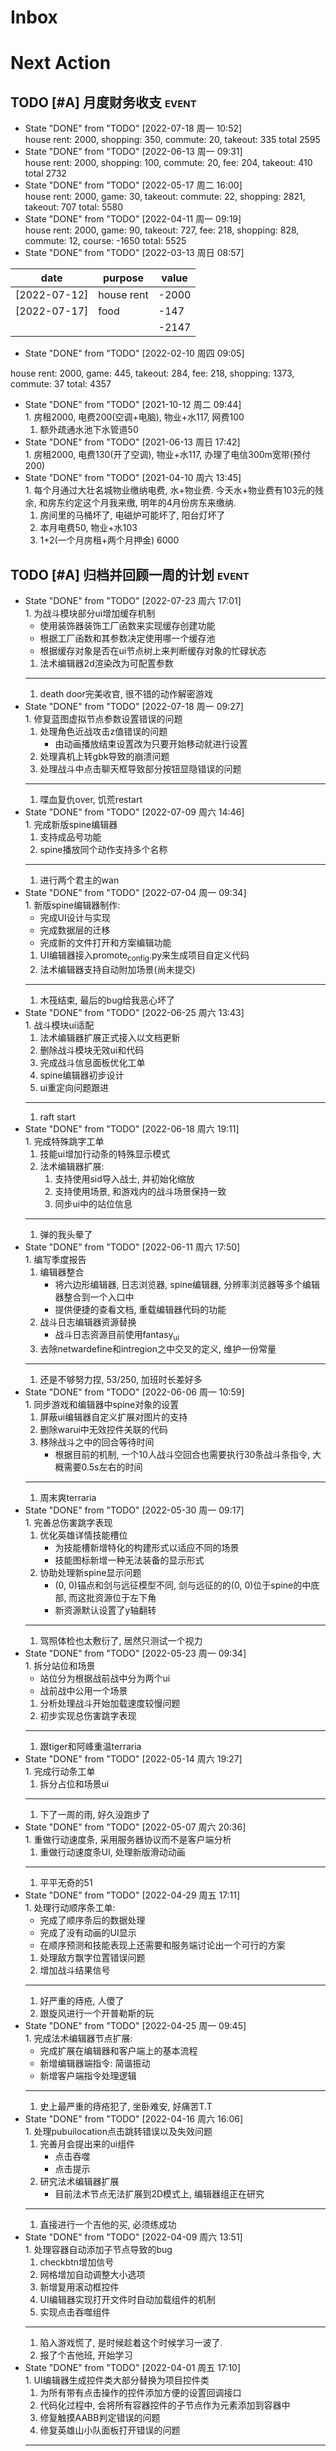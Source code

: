 #+STARTUP: INDENT LOGDONE OVERVIEW NOLOGREFILE LATEXPREVIEW INLINEIMAGES
#+AUTHOR: kirakuiin
#+EMAIL: wang.zhuowei@foxmail.com
#+LANGUAGE: zh-Cn
#+TAGS: { Live : date(d) event(e) shopping(s) }
#+TAGS: { State : future(f) }
#+TODO: TODO(t) SCH(s) WAIT(w@) DOING(i) | DONE(d) CANCELED(c@)
#+COLUMNS: %25ITEM %TODO %17Effort(Estimated Effort){:} %CLOCKSUM
#+PROPERTY: EffORT_ALL 0 0:25 0:50 1:15 1:40 2:05 2:30 2:55 3:20
#+OPTIONS: tex:t


* Inbox
* Next Action
** TODO [#A] 月度财务收支                                           :event:
DEADLINE: <2022-08-12 周五 23:00 ++1m> SCHEDULED: <2022-08-12 周五 09:00 ++1m>
:PROPERTIES:
:LOGGING: DONE(@)
:END:
- State "DONE"       from "TODO"       [2022-07-18 周一 10:52] \\
  house rent: 2000, shopping: 350, commute: 20, takeout: 335
  total 2595
- State "DONE"       from "TODO"       [2022-06-13 周一 09:31] \\
  house rent: 2000, shopping: 100, commute: 20, fee: 204, takeout: 410
  total 2732
- State "DONE"       from "TODO"       [2022-05-17 周二 16:00] \\
  house rent: 2000, game: 30, takeout: commute: 22, shopping: 2821, takeout: 707
  total: 5580
- State "DONE"       from "TODO"       [2022-04-11 周一 09:19] \\
  house rent: 2000, game: 90, takeout: 727, fee: 218, shopping: 828, commute: 12, course: -1650
  total: 5525
- State "DONE"       from "TODO"       [2022-03-13 周日 08:57] \\
| date         | purpose    | value |
|--------------+------------+-------|
| [2022-07-12] | house rent | -2000 |
| [2022-07-17] | food       |  -147 |
|              |            | -2147 |
#+TBLFM: @>$3=vsum(@2$3..@-1$3)
- State "DONE"       from "TODO"       [2022-02-10 周四 09:05] \\
house rent: 2000, game: 445, takeout: 284, fee: 218, shopping: 1373, commute: 37
total: 4357
- State "DONE"       from "TODO"       [2021-10-12 周二 09:44] \\
  1. 房租2000, 电费200(空调+电脑), 物业+水117, 网费100
  2. 额外疏通水池下水管道50
- State "DONE"       from "TODO"       [2021-06-13 周日 17:42] \\
  1. 房租2000, 电费130(开了空调), 物业+水117, 办理了电信300m宽带(预付200)
- State "DONE"       from "TODO"       [2021-04-10 周六 13:45] \\
  1. 每个月通过大壮名城物业缴纳电费, 水+物业费. 今天水+物业费有103元的残余, 和房东约定这个月我来缴, 明年的4月份房东来缴纳.
  2. 房间里的马桶坏了, 电磁炉可能坏了, 阳台灯坏了
  3. 本月电费50, 物业+水103
  4. 1+2(一个月房租+两个月押金) 6000
** TODO [#A] 归档并回顾一周的计划                                   :event:
DEADLINE: <2022-08-01 周一 23:00 ++1w> SCHEDULED: <2022-07-29 周五 18:00 ++1w>
:PROPERTIES:
:STYLE:    habit
:LOGGING: logrepeat DONE(@)
:LAST_REPEAT: [2022-07-23 周六 17:01]
:END:
- State "DONE"       from "TODO"       [2022-07-23 周六 17:01] \\
  1. 为战斗模块部分ui增加缓存机制
     - 使用装饰器装饰工厂函数来实现缓存创建功能
     - 根据工厂函数和其参数决定使用哪一个缓存池
     - 根据缓存对象是否在ui节点树上来判断缓存对象的忙碌状态
  2. 法术编辑器2d渲染改为可配置参数
  -------------------------------------
  1. death door完美收官, 很不错的动作解密游戏
- State "DONE"       from "TODO"       [2022-07-18 周一 09:27] \\
  1. 修复蓝图虚拟节点参数设置错误的问题
  2. 处理角色近战攻击z值错误的问题
     - 由动画播放结束设置改为只要开始移动就进行设置
  3. 处理真机上转gbk导致的崩溃问题
  4. 处理战斗中点击聊天框导致部分按钮显隐错误的问题
  ---------------------------------
  1. 喋血复仇over, 饥荒restart
- State "DONE"       from "TODO"       [2022-07-09 周六 14:46] \\
  1. 完成新版spine编辑器
  2. 支持成品号功能
  3. spine播放同个动作支持多个名称
  -------------------------------
  1. 进行两个君主的wan
- State "DONE"       from "TODO"       [2022-07-04 周一 09:34] \\
  1. 新版spine编辑器制作:
     * 完成UI设计与实现
     * 完成数据层的迁移
     * 完成新的文件打开和方案编辑功能
  2. UI编辑器接入promote_config.py来生成项目自定义代码
  3. 法术编辑器支持自动附加场景(尚未提交)
  -------------------------------
  1. 木筏结束, 最后的bug给我恶心坏了
- State "DONE"       from "TODO"       [2022-06-25 周六 13:43] \\
  1. 战斗模块ui适配
  2. 法术编辑器扩展正式接入以文档更新
  3. 删除战斗模块无效ui和代码
  4. 完成战斗信息面板优化工单
  5. spine编辑器初步设计
  6. ui重定向问题跟进
  -------------------------------
  1. raft start
- State "DONE"       from "TODO"       [2022-06-18 周六 19:11] \\
  1. 完成特殊跳字工单
  2. 技能ui增加行动条的特殊显示模式
  3. 法术编辑器扩展:
     1. 支持使用sid导入战士, 并初始化缩放
     2. 支持使用场景, 和游戏内的战斗场景保持一致
     3. 同步ui中的站位信息
  -------------------------------
  1. 弹的我头晕了
- State "DONE"       from "TODO"       [2022-06-11 周六 17:50] \\
  1. 编写季度报告
  2. 编辑器整合
     - 将六边形编辑器, 日志浏览器, spine编辑器, 分辨率浏览器等多个编辑器整合到一个入口中
     - 提供便捷的查看文档, 重载编辑器代码的功能
  3. 战斗日志编辑器资源替换
     - 战斗日志资源目前使用fantasy_ui
  4. 去除netwardefine和intregion之中交叉的定义, 维护一份常量
  -------------------------------
  1. 还是不够努力捏, 53/250, 加班时长差好多
- State "DONE"       from "TODO"       [2022-06-06 周一 10:59] \\
  1. 同步游戏和编辑器中spine对象的设置
  2. 屏蔽ui编辑器自定义扩展对图片的支持
  3. 删除warui中无效控件关联的代码
  4. 移除战斗之中的回合等待时间
     - 根据目前的机制, 一个10人战斗空回合也需要执行30条战斗条指令, 大概需要0.5s左右的时间
  -------------------------------
  1. 周末爽terraria
- State "DONE"       from "TODO"       [2022-05-30 周一 09:17] \\
  1. 完善总伤害跳字表现
  2. 优化英雄详情技能槽位
     - 为技能槽新增特化的构建形式以适应不同的场景
     - 技能图标新增一种无法装备的显示形式
  3. 协助处理新spine显示问题
     - (0, 0)锚点和剑与远征模型不同, 剑与远征的的(0, 0)位于spine的中底部, 而这批资源位于左下角
     - 新资源默认设置了y轴翻转
  -------------------------------
  1. 驾照体检也太敷衍了, 居然只测试一个视力
- State "DONE"       from "TODO"       [2022-05-23 周一 09:34] \\
  1. 拆分站位和场景
     - 站位分为根据战前战中分为两个ui
     - 战前战中公用一个场景
  2. 分析处理战斗开始加载速度较慢问题
  3. 初步实现总伤害跳字表现
  -------------------------------
  1. 跟tiger和阿峰重温terraria
- State "DONE"       from "TODO"       [2022-05-14 周六 19:27] \\
  1. 完成行动条工单
  2. 拆分占位和场景ui
  -------------------------------
  1. 下了一周的雨, 好久没跑步了
- State "DONE"       from "TODO"       [2022-05-07 周六 20:36] \\
  1. 重做行动速度条, 采用服务器协议而不是客户端分析
  2. 重做行动速度条UI, 处理新版滑动动画
  -------------------------------
  1. 平平无奇的51
- State "DONE"       from "TODO"       [2022-04-29 周五 17:11] \\
  1. 处理行动顺序条工单:
     - 完成了顺序条后的数据处理
     - 完成了没有动画的UI显示
     - 在顺序预测和技能表现上还需要和服务端讨论出一个可行的方案
  2. 处理敌方飘字位置错误问题
  3. 增加战斗结果信号
  -------------------------------
  1. 好严重的痔疮, 人傻了
  2. 跟旋风进行一个开普勒斯的玩
- State "DONE"       from "TODO"       [2022-04-25 周一 09:45] \\
  1. 完成法术编辑器节点扩展:
     - 完成扩展在编辑器和客户端上的基本流程
     - 新增编辑器端指令: 简谐振动
     - 新增客户端指令处理逻辑
  ----------------------------------------
  1. 史上最严重的痔疮犯了, 坐卧难安, 好痛苦T.T
- State "DONE"       from "TODO"       [2022-04-16 周六 16:06] \\
  1. 处理pubuilocation点击跳转错误以及失效问题
  2. 完善月会提出来的ui组件
     - 点击吞噬
     - 点击提示
  3. 研究法术编辑器扩展
     - 目前法术节点无法扩展到2D模式上, 编辑器组正在研究
  ------------------------------------------------
  1. 直接进行一个吉他的买, 必须练成功
- State "DONE"       from "TODO"       [2022-04-09 周六 13:51] \\
  1. 处理容器自动添加子节点导致的bug
  2. checkbtn增加信号
  3. 网格增加自动调整大小选项
  4. 新增复用滚动框控件
  5. UI编辑器实现打开文件时自动加载组件的机制
  6. 实现点击吞噬组件
  ----------------------
  1. 陷入游戏慌了, 是时候趁着这个时候学习一波了.
  2. 报了个吉他班, 开始学习
- State "DONE"       from "TODO"       [2022-04-01 周五 17:10] \\
  1. UI编辑器生成控件类大部分替换为项目控件类
  2. 为所有带有点击操作的控件添加方便的设置回调接口
  3. 代码化过程中, 会将所有容器控件的子节点作为元素添加到容器中
  4. 修复触摸AABB判定错误的问题
  5. 修复英雄山小队面板打开错误的问题
  ------------------------------------------------
  1. 准备学学美术, 找不到老师, 学吉他, 也不知道如何下手, 难呀
- State "DONE"       from "TODO"       [2022-03-26 周六 16:15] \\
  1. 完成状态栏扩展
     - 新增战斗时属性刷新组件
     - 新增战斗时技能cd组件
     - 新增战斗时状态记录组件
     - 新增战斗时生命状态记录组件
  2. 完善编辑器扩展文档
  ------------------------------------------------
  1. 艾尔登法狐有点难啊, 不过解密手册做的真的是很别致
- State "DONE"       from "TODO"       [2022-03-19 周六 16:15] \\
  1. 实现了一个自动设置大小自动调整缩放的编辑器组件
  2. 编写了编辑器组件和控件具体扩展过程的文档
  3. 对M8现有的编辑器扩展流程编写文档进行说明
  4. 实现了第一回合前所有技能同步释放
  ------------------------------------------------
  1. 环真好玩捏
- State "DONE"       from "TODO"       [2022-03-11 周五 20:49] \\
  1. 初步完成了ui编辑器自定义控件的研究
     - 搭建了M8的自定义控件基本框架
     - 实现了一个ui自定义控件生成器来快速生成控件代码
     - 实现了自定义控件(拖拽容器), 并编写说明文档
     - 了解了组件的基本原理, 并添加了两个自定义组件(无功能)
  ------------------------------------------------
  1. 有点上瘾, 我的环
- State "DONE"       from "TODO"       [2022-03-05 周六 16:59] \\
  1. 完成季度报告
  2. 研究UI编辑器自定义控件实现方式
     - 完成了自定义控件基本配置方式
     - 搞清楚了自定义控件从编辑器->代码化->业务代码的基本流程
     - 搞清楚了自定义组建的基本原理
  ------------------------------------------------
  1. 雨中冒险2新dlc不错捏, 虚空boss很有史诗感
  2. 原神G了, 懒得玩了
  3. 艾尔登法环getdaze
- State "DONE"       from "TODO"       [2022-02-26 周六 16:34] \\
  1. 实现状态显示工单
     - 新增gm指令支持部分战斗中ui隐藏
     - 新增一个纯数据的状态记录组件, 用来发送每个角色各种状态信号
     - 新增状态条来显示每个角色的具体状态属性
  2. 整理战斗组件结构
  ------------------------------------------------
  1. 严格遵循番茄工作法还是有好处的, 感觉专注了很多, 功效提高了
- State "DONE"       from "TODO"       [2022-02-19 周六 15:38] \\
  1. 优化战斗退出
     - 战斗中退出, 重开都会给服务端发送新的协议
     - 战斗结算流程修改, 目前战斗表现和战斗结算是两个部分. 表现结束后客户端主动给服
       务端发送协议来进入结算阶段
  2. 不上阵英雄无法开始战斗
  3. 实现战斗日志浏览器
     - model层实现
     - 界面层实现
  ------------------------------------------------
- State "DONE"       from "TODO"       [2022-02-14 周一 09:32] \\
  1. 前三天在家隔离, 用两天的时间学习了spine动画的基础概念
  2. 设计战斗日志浏览器:
     - 功能设计
     - 界面设计和实现
  ------------------------------------------------
  1. grounded优点好玩捏, 可惜是周末两天限免
- State "DONE"       from "TODO"       [2022-01-27 周四 16:38] \\
  1. 支持任意战斗阵容导出, 测试战斗保存阵容使用同一逻辑
  2. 处理执行回调未展开导致播放顺序错误的问题
  3. 处理重复发起战斗导致战斗卡死的问题
  4. 分析在死亡对象上施法导致卡死的问题
     - 这个是由于死亡是使用SetVisible(False)来实现的, 而目前蓝图播放器播放关联到隐
       藏对象的粒子时会卡住, 最后导致战斗卡死
  ------------------------------------------------
  1. 甘雨还是有点香
  2. 弹射峰回路转, 最终还是出光炮了
  3. 过年回家喽, 好耶
- State "DONE"       from "TODO"       [2022-01-22 周六 15:02] \\
  1. 受伤和死亡表现优化:
     - 死亡会就地死亡, 不会返回原地
     - 受伤绑定到生命变化上, 而不是跳字
     - 死亡时会停止播放所有动画
  2. 优化战斗日志输出
     - 将战斗日志翻译成可读的json形式, 方便进行后续处理
  3. 优化导表解析器
     - 两个抛出异常的取值函数, 异常可读, 方便快速定位问题
     - 两个判断数据是否存在的函数
     - 一个自定义接口用来动态生成代码
  4. 删除战斗模块中存在的magickey
  5. 战斗, 商店, 网络, 玩家模块的提示全部用导表prompt替换
  ------------------------------------------------
  1. 光炮沉了, 呜呜呜呜
- State "DONE"       from "TODO"       [2022-01-15 周六 16:25] \\
  1. 完成行动解析改版:
     - 执行回调会递归合成到行动的最上层
     - 由击中时播放行动的所有蓝图和全部效果改为仅播放行动下的第一层行为和效果
  2. 蓝图播放支持消息施法者和被施法者
  ------------------------------------------------
  1. 弹射沉船了, 2w一无所获, 很痛苦
  2. 订票搞定, 1.27回家
- State "DONE"       from "TODO"       [2022-01-08 周六 16:17] \\
  1. 研究正交摄像机使用方式, 产出一个类用来方便的控制相机的移动以及输出
  2. 支持技能结束返回原位
  3. 优化战斗代码
  4. 更新战斗配置文档
  ------------------------------------------------
- State "DONE"       from "TODO"       [2022-01-04 周二 09:52] \\
  1. 第四版战斗优化, 优化效果播放顺序, 新增嵌套行为播放逻辑
  2. 新增部分受击蓝图和受击表现
  3. 迁移负责模块的常量到对应的netdefine文件中
  4. 研究摄像机的使用方式
  ------------------------------------------------
  1. 3天长假有点爽哦
- State "DONE"       from "TODO"       [2021-12-25 周六 15:42] \\
  1. 完成第四版战斗解析器改版和测试
     - 行为定义变更, 改为多段式行为
     - 处理联调时第四版解析器的bug
  2. 将受击表现从蓝图表现中分离
  ------------------------------------------------
  1. 弹射刷疯了, 上班都在耍, 后面要注意不能这样了
- State "DONE"       from "TODO"       [2021-12-18 周六 17:57] \\
  1. 处理备战界面属性角色属性再升级/升星后未刷新的问题
  2. 实现了第四版战斗解析器:
     - 加入了行动概念
     - 技能下面的所有子命令全部串行执行
     - 行动和行为下子命令全部并行执行
  ------------------------------------------------
  1. 弹射世界还阔以, 挺好玩的
- State "DONE"       from "TODO"       [2021-12-11 周六 16:34] \\
  1. 新增了星级底图映射, 头像框, spine光环目前都跟角色的星级相关
  2. 删除英雄山装备稀有度, 统一使用道具品质代替
  3. 除了镇魔以外的备战实现了战场角色属性刷新, 镇魔因为独特的英雄对象目前尚未处理
  4. 完成了游戏功能和玩法的整理
  5. 完成编写年报
  ------------------------------------------------
  1. 和肥仔一起进行一个弹射世界的玩
  2. 自学unity
  ------------------------------------------------
- State "DONE"       from "TODO"       [2021-12-04 周六 15:55] \\
  1. 给所有带有品质的装备, 道具增加底图, 并根据品质变色
  2. 给英雄对象添加光环, 根据英雄的稀有度绝对表现
  3. spine编辑器扩充光环编辑
  4. 完成代码模块整理
  ------------------------------------------------
  1. 读完了基金, 投资观与实践
  2. 完成了小狗钱钱的读后感
  ------------------------------------------------
- State "DONE"       from "TODO"       [2021-11-27 周六 16:47] \\
  1. 新增一个拖拽容器, 使用拖动来各个角度浏览容器内元素
  2. 英雄山章节地图支持拖拽浏览
  3. 英雄山章节地图支持拖拽进度保存
  4. 战斗解析支持被动技能喊招
  5. 修复战斗解析器重新登陆导致版本错误的bug
  ------------------------------------------------
  1. 投资基金是一件长期的事, 持有的越长, 风险越低
  ------------------------------------------------
- State "DONE"       from "TODO"       [2021-11-20 周六 17:00] \\
  1. 完成了行为协议嵌套解析功能
     将中序发送的行为协议转为前序并在客户端执行
     1. 完成了怒气表现客户端的接入
        - 删除旧版怒气协议, 更新新版生命状态协议, 追加技能计数协议
        - 命令解析器和组件支持怒气表现
     2. 优化行为之间判断处理代码, 优化跳过战斗报错问题
     ------------------------------------------------
     1. <小狗钱钱>读完之后受益匪浅, 下周三必须写一个总结
     ------------------------------------------------
     1. 必须要做一个理财计划了, 不然财产贬值太快了, 必须想一个能在睡觉的时候都能赚钱的办法
     2. 想要学口琴, 必须尽快开始
- State "DONE"       from "TODO"       [2021-11-13 周六 16:24] \\
  1. 完成了第三版战斗解析器
     - 下一个行为回同之前所有的未完成行为进行比较, 根据对应的规则决定执行时间
     - 行为末尾的状态表现协议会被合并到行为结束的回调之中
  2. 设计行为嵌套解析树的逻辑
     - 目前行为协议会带有一个字段来表明自己是行为前还是行为后
     - 服务端以中序发送, 客户端最后输出一个先序的行为列表
     - 整体结构非常类似于UI树, 前子行为列表-自身行为-后子行为列表
  ------------------------------------------------
  ------------------------------------------------
- State "DONE"       from "TODO"       [2021-11-08 周一 09:09] \\
  1. 特殊处理网络协议中iOrder为0的情况, 这种情况代表施法者是状态本身
  2. 初步实现了新版的协议解析器, 主要有以下变化:
     - 每个命令的操作封装到类本身
     - 取消同步命令和异步命令, 默认所有命令都是按序执行
     - 表现命令会同前一个命令根据一套特殊规则计算播放间隔
     - 喊招命令会根据ui数据决定相对第一个行为的提前播放时间
  ------------------------------------------------
  1. 周末吃多了, 吃了一个披萨加一份意面, 太贵了, 立贴为证, 这是最后一次
  ------------------------------------------------
- State "DONE"       from "TODO"       [2021-11-01 周一 10:46] \\
  1. 支持测试战斗进度条拖动, 目前的方案是使用一个额外的组件来和解析器共用解析列表,
     每当拖动时, 快速执行从战斗开始到当前点的指令. 到当前时间点在按照正常表现播放.
  2. 处理布阵界面的显示和配置不同步的bug
  3. 编写年度总结, 完成年度面谈
  4. 编写战斗模块协议到表现的文档
  ------------------------------------------------
  1. 居然和半斤打魔兽打了个1:1, 我是没想到的
  ------------------------------------------------
  1. 邪恶铭刻, 完美的解密卡牌游戏, 毋庸置疑的2021年度独立游戏冠军
- State "DONE"       from "TODO"       [2021-10-25 周一 09:11] \\
  1. 实现了一个新的战斗进度组件用来控制战斗命令的执行进度, 不过由于尚未支持从开始到
     拖动位置的快速执行功能, 导致如果战斗中存在战斗状态的添加和删除, 拖动会导致异常
  2. 实现了一个新的布局组件用来支持战斗阵容的导入和导出. 目前仅对测试战斗做了适配,
     使测试战斗可以导出阵容信息供他人复现阵容
  3. 将服务端发送的网络协议以可读的形式输出至文件, 供开发和测试分析既能表现
  4. 编写了部分年度总结的内容
  ------------------------------------------------
  1. 到车店换胎, 顺便把碟刹片和外胎全换了, 车店老板提醒我一定要把胎的气压加到60以
     上, 之前的胎压太低了
  2. 房东提醒我把车放到楼下, 不要影响消防通道, 有没有折中的解决办法呢?
  ------------------------------------------------
  1. 突然发现公司的枪火重生可以领两个激活码, 我直接感恩戴德
- State "DONE"       from "TODO"       [2021-10-16 周六 15:15] \\
  1. 完成了战斗优化:
     * 拆分prewar和atwar
     * 实现一套默认的client, 并优化其他战斗的代码
  2. 完成了战斗指令优化:
     * 将多个packer改为单个packer
     * 新增group接口实现之前多packer的功能
  3. 调整英雄模型比例:
     * 新增waruidata读取战斗相关的ui数据, 挂在client下
     * prewar和atwar分别实现CWarriorBody从而实现采用不同模型
     * debug_war目前虽然使用prewar的模型, 但是还要播放atwar的特效, 以后可能会有问题
  4. 实现战斗胜利动画播放:
     * 新增IDelay实现延时
     * 调用spine动画的'Cheer'实现庆祝动画
  ------------------------------------------------
  1. 部门聚餐(第三次西域胡杨)
  2. 领取社保卡
  ------------------------------------------------
  1. 车胎彻底寄了, 补胎时车上的钉子还给大拇哥扎了个孔, 哭哭了. 换胎!!
- State "DONE"       from "TODO"       [2021-10-09 周六 16:15] \\
  1. 完成了深入理解cocos2dx的阅读计划
  2. 整合了各个战斗的英雄选择框, 并使用pubtask优化其加载性能
  3. 删除了不再使用的战斗代码和模型层的战斗模型, 并将引用它的相关代码进行了重构和修改
  ------------------------------------------------
  1. 老妈走了, 感觉空荡荡的, 需要缓缓
  ------------------------------------------------
  1. 感觉有点无聊, 原神
- State "DONE"       from "TODO"       [2021-09-30 周四 18:04] \\
  1. 迁移多队战斗代码
     - [X] 模型层迁移优化
     - [X] 多队基本界面
     - [X] 多队选择界面
     - [X] 小队配置界面
     - [X] 导表数据解析
     - [X] 服务端战斗接入
     - [X] 战斗界面
  2. 完成我所理解的cocos2d-x 第十一到十三章的学习
  ------------------------------------------------
  ------------------------------------------------
  1. 8天结束了, 国庆了好耶
- State "DONE"       from "TODO"       [2021-09-26 周日 20:47] \\
  1. 学习pub代码
     - publogmgr
     - pubsafemodule
     - pubaccessdat
     - pubqrcode
     - pubaccount_extension
     - pubtest1_black
  2. 迁移多队战斗代码
     - [X] 模型层迁移优化
     - [X] 多队基本界面
     - [X] 多队选择界面
     - [X] 小队配置界面
     - [X] 导表数据解析
  3. 完成我所理解的cocos2d-x 第八到十章的学习
  ------------------------------------------------
  ------------------------------------------------
  1. 连续上8天, 痛苦面具
- State "DONE"       from "TODO"       [2021-09-19 周日 19:24] \\
  1. 增加了两个新的热键方便开发
     - 重载代码: 通过比较pyc和py的最后修改时间, 来reload代码, 避免重新启动游戏, 节省时间
     - 接入netprint模块: 可视化网络协议收发
  2. 学习pub代码
     - pubonlineupdate
     - publockfile
     - pubbigdata
     - pubnotch
     - pubconfirmbox
     - pubshenhe_new
     - pubpingqueue
  3. 迁移多队战斗代码
     - [X] 模型层迁移优化
     - [X] 多队基本界面
     - [X] 多队选择界面
  4. 完成我所理解的cocos2d-x 第七章的学习
  ------------------------------------------------
  ------------------------------------------------
  1. 啊, 无限的限电把时间搞乱了, 3天的中秋成了一天了, 麻了
- State "DONE"       from "TODO"       [2021-09-11 周六 15:27] \\
  1. 处理了补丁的外链部分没有差异的问题
     原因: 这个是由于代码里的外链版本和代码的版本是独立的, 无论检出什么版本的代码
     外链永远都是最新的
     方案: 将代码和外链检出到一个新的svn目录, 这个目录相当于去掉了外链. 然后以这个
     目录的不同版本最为制作补丁的基础
  2. 学习pub代码
     - publink
     - pubnetprint
     - pubinternational
     - pubairtest
     - pubvshop
     - pubkeyboard
  3. 规范模块重启代码
     为所有模块内存在全局变量的模块增加了两个接口:
     - OnRestartClear
     - OnReLoginReset
     用来在重启/重登时还原环境
  4. 完善m8delegate
  5. 学习《我所理解的cocos2d-x》 5-6章
  ------------------------------------------------
  1. 上头了, 满命雷神, 但我不后悔QWQ
  ------------------------------------------------
  1. 在公司不要连wifi, 外网机只用来查资料, 切记切记
- State "DONE"       from "TODO"       [2021-09-04 周六 15:56] \\
  1. 完成了开发版本补丁工具链的制作
     - 平台补丁号同步脚本
     - 本地补丁创建脚本
     - 外网版本号及补丁信息脚本
     - 提交了同步提升版本号的持续集成任务
  2. 初步优化了m8的启动逻辑
     将启动过程拆分为:
     - 游戏环境初始化
     - 项目环境初始化
     - 登陆环境初始化
  3. 阅读了《我所理解的cocos2d-x》2-4章
  ------------------------------------------------
  ------------------------------------------------
  1. 工作环境严肃起来喽, 午休变短了
- State "DONE"       from "TODO"       [2021-08-28 周六 16:47] \\
  1. 完成了英雄山战斗根据总战力跳过战斗阶段的需求
     - 主要工作量在于根据新的战斗力求值公式计算敌方的战斗力(己方由服务器计算)
  2. 补丁制作流程相关
     - 理清了构建机制作补丁的全部流程, 并实现了一个本地构建的脚本
     - 创建了ios和android的持续交付补丁构建工程
     - 申请了外网版本控制svn目录(尚未审批完毕)
  3. 阅读了《我所理解的cocos2d-x》前两章
  ------------------------------------------------
  1. 双人成行真的不错, 虽然有点小贵, 但是游戏性拉满了
  ------------------------------------------------
  1. 这周周四上班读了一天的小说, 有点不应该
- State "DONE"       from "TODO"       [2021-08-21 周六 16:02] \\
  1. 完成了基础商店功能的制作
  2. 完成了对货币协议的拆分
  3. 在ui公共组件新建了两个组件, 并使用其优化了部分之前的代码
     - uisort: 支持对类滚动框的ui容器控件进行排序
     - radiobutton: 支持点击范围检测的radiobutton(继承自公共组件)
  4. 修复了英雄山背包因为英雄信号改动导致的同步失效问题
  5. 看完了代码整洁之道
  ------------------------------------------------
  1. apex出了传家宝, 大概470箱左右, 泪目, 果然我是非洲人
  2. 机器人的拳套还是好康的
  ------------------------------------------------
  1. 可惜没有早点看到代码整洁之道, 之前写的很多代码在可读性上有很大的欠缺, 对测试
     也没有太注意
- State "DONE"       from "TODO"       [2021-08-15 周日 09:03] \\
  1. 完成了新的英雄山英雄背包工单
  2. 完成了给队友的英雄山英雄穿戴装备的功能
  3. 完成了代码整洁之道十一到十六章的学习
  4. 确认了基础商店功能的需求, 初步设计了模型层, 实现了部分模型层代码
  ------------------------------------------------
  1. 原神进入长草期了, G
  2. 杀戮尖塔空洞骑士mod还蛮好玩的
  ------------------------------------------------
  1. 如何维护一个类只有一个功能(SRP)是一个听起来很容易但做起来却不简单的事情
- State "DONE"       from "TODO"       [2021-08-07 周六 16:54] \\
  1. 完成了普通英雄分解的工单
  2. 完成了优化删除的工单
  3. 优化了点击自消失气泡的自动调节大小的逻辑
  4. 调整了英雄星级的显示模式
  5. 确认了英雄山英雄和界面重构的需求, 实现了英雄显示页面
  6. 完成了代码整洁之道四到十章的学习
  ------------------------------------------------
  1. Apex钻石屁好漂亮, 好耶, 就是玩的时候一直坐牢
  ------------------------------------------------
  1. 仔细看了下代码整洁之道, 现在不在无脑注释了, 函数也要尽可能短
- State "DONE"       from "TODO"       [2021-07-31 周六 18:02] \\
  1. 完成了ui控件(ghosttouch, cnode, text)的学习
  2. 完成了组队信息同步的功能
     - 将除了专属装备以外的全部对全局英雄管理器的引用全部消除, 改为直接传入英雄对象
     - 新增了多个用于刷新队友状态信息的信号
     - 实现了删除/增加宠物动态影响英雄选择框的功能
     - 修复了组队车轮战隐藏的bug, 一场战斗结束后战场序号没有正确切换
  3. 完成了代码整洁之道前三章的学习
  ------------------------------------------------
  1. 死亡搁浅没玩, 沉迷原神
  2. apex周末可以进行一个钻石的上
  ------------------------------------------------
  1. 在mvc的实践上还是存在一些问题, 没有深刻理解, 后面改正
- State "DONE"       from "TODO"       [2021-07-24 周六 15:20] \\
  1. 完成了英雄升星工单:
     - 由于按钮存在多种状态, 使用状态机来表示按钮状态转换
     - 由于升星的临时数据不需要持久化, 所有由view层创建model对象而不是创建一个全局对象
  2. 优化了网络层:
     - 现在所有收发数据在底层有完备的log, 不需要在自己添加log了
     - 增加了一个客户端发包的装饰器, 如果参数一一对应可以大大减少代码量
  3. 完成了《python91》的学习
  ------------------------------------------------
  1. 第二次西域胡杨聚餐, 这次吃的还行, 羊腿还是觉得太羴了, 吃不了
  2. 这周把蓝牙耳机都丢了, g了, 不过耳机已经服役蛮久了, 可以考虑换掉
  3. 史莱姆牧场完结, 接下来准备开始玩死亡搁浅
  ------------------------------------------------
- State "DONE"       from "TODO"       [2021-07-17 周六 17:00] \\
  1. 完成了英雄背包的优化工作, 采用了新的排序规则对英雄动态排序
     - 采用以字典缓存池CycleMgr来缓存滚动列表里item的ui, 有效提高了性能
     - 目前在第一次加载还是稍微优点卡顿, 后续可以优化
  2. 完成了对UI编辑器的基本属性的学习, 并产出文档
  3. 这周《python91建议》阅读了15章
  ------------------------------------------------
  1. 时空之帽通关, 有趣的箱庭跳跃游戏
  2. 进行一个原神的体验
  ------------------------------------------------
  1. 这周不知怎么的感觉没时间读91了
- State "DONE"       from "TODO"       [2021-07-10 周六 16:39] \\
  1. 完成了添加/删除英雄时在英雄界面的信号处理, 不过目前存在以下问题:
     - 当英雄过多之后, 每一次追加新英雄都会导致严重的卡顿
     - 英雄过多后, 打开英雄界面也会有非常严重的卡顿
     - 使用gm指令增加的英雄没有按顺序插入
  2. 完成了英雄山组队章节按进度刷新, 按赛季随机选择位置的工单
     - 新增英雄山章节的两个可配置子表
     - 将以前的数据控件配置坐标改为创建章节ui文件设置, 可视化和编辑更加方便
     - 现在英雄山组队章节会按照进度在地图上刷出, 每次刷出时在若干个随机位置刷新章节
       入口图标, 但是每个赛季随机的结果必须保持一致, 目前采用random.seed(x)实现
       进度阈值和刷新数量均由导表控制
  3. 完成了《python91建议》30章-60章的阅读
  ------------------------------------------------
  1. muse dash, 第一次玩音游感觉还不错, 8分
  2. braid, 大结局的倒带还是很有新意的, 谜题设计很巧妙, 找星星不看攻略我是想不到的, 9分
  3. 漫野奇谭通关, 和为了吾王很像, 魔法系统念合很有趣, 8分
  ------------------------------------------------
  1. 这周食堂恢复正常了, 单人人也太多了吧, 麻了麻了
- State "DONE"       from "TODO"       [2021-07-03 周六 17:19] \\
  1. 继续完成上周未完成的组件实现工作 [100%]
     - [X] 三队战斗组件实现
     - [X] 英雄山组件实现
     - [X] 竞技场组件实现
     - [X] 配置关卡组件实现
  2. 调整所有调用战斗模型接口的调用代码
  3. 新的本地文件模型
     - 按照每个关卡根据关卡id各自存储自己的配置, 配置关卡, 测试关卡属于此类
     - 所有3v3共享一套阵容, 5v5同理, 英雄山, 主线属于此类, 这种一般用于线性关卡
  4. 文档输出, 新战斗模块讲解以及扩展教程
  5. 完成了《python91建议》前30章的阅读
  ------------------------------------------------
  1. 电脑的前置usb的两个接口中有一个无效, 已经破案了, 就是它的机箱线缆坏了,
     商家新发的线在废了九牛二虎之力安装之后一切正常了
  2. 音响, rgb显卡支架和皮卡丘魔方插座已经安排上了
  ------------------------------------------------
  1. 这个主机拆来拆去有点烦, 不过应该已经差不多搞定了
  2. bios开了pbo感觉没什么提升, 是我的错觉吗
- State "DONE"       from "TODO"       [2021-06-26 周六 15:58] \\
  1. 本周主要的工作为重构战场模型, 主要完成了以下几点:
     * 完成了对新的战场模型的设计
       新的战场模型现在是一个容器, 接口转发给其下的4个组件:
       - 关卡模型组件 :: 对关卡对象的抽象
       - 规则模型组件 :: 对战场规则对象的抽象
       - 战场模型组件 :: 对在战场上的单位的抽象
       - 本地模型组件 :: 对布局信息存储的抽象
       还有一个不属于战场模型管理的组件, 怪物模型组件, 这个是对怪物数据的抽象.
       这5个组件提供了不完整的默认实现, 子类通过继承和注册, 可以根据玩法类型动态创
       建每个玩法需要的组件对象. 通过拼接自己玩法的5个组件可以实现在不影响其他玩法
       的情况下增加新的玩法, 实现了解耦.
     * 实现进度 [100%]
       - [X] 基础组件类和战场模型
       - [X] 基础关卡组件实现
       - [X] 不影响当前游戏的新组件适配代码
  ------------------------------------------------
  1. 正式转正, 好耶. 而且没开让人尴尬的转正报告会议(主要是阐述核心价值观有点尬)
  2. 因为转正, 所以每日日报也不需要在写了, 好耶
  3. 电脑彻底组装完毕. 桌子底部线缆收纳, 键帽替换, 鼠标贴纸, 主机rgb同步都搞定了
  4. 完成了游戏编程模式的学习, 下周开始学习《python91个建议》
  ------------------------------------------------
  1. 组装的rgb主机有点好看, 成就感满满
- State "DONE"       from "TODO"       [2021-06-20 周日 09:31] \\
  1. 完成了组队车轮战
     由于在一开始设计的时候已经考虑到组队的情况, 基本的框架已经构造好了, 所以整体来
     说还是比较容易的. 主要实现点在于:
     - 组队英雄选框, 需要在服务器获取所有宠物的列表, 并根据玩家的序号随时同步切换选
       框
     - 组队车轮战和组队英雄山逻辑融合, 因为英雄山团队关卡就是组队车轮战, 所以还需要
       将现有的英雄山关卡和组队车轮战融合成一个
     - 效率优化, 进入战斗后不再关闭战斗布局界面而是隐藏起来, 因为大概率还会自动进入
  2. 完成了转正报告
  ------------------------------------------------
  1. 618疯狂大出血, 买了一堆零件开始装机
  2. 装机装了一天, 还是不太熟练, 毕竟是第一次, 以后就游刃有余了
  3. 小区办理门禁卡20元
  4. 为同事庆生, 请他吃了顿烧烤
  ------------------------------------------------
  1. 不小心把耳机弄丢了一个, 一定要小心呀
- State "DONE"       from "TODO"       [2021-06-11 周五 17:11] \\
  1. 完成了多益第二季度的季度报告
  2. 完成了多益的转正自评(网页版)
  3. 完成了单人多队的工单
     1. 重构了战斗布局界面, 将若干个子界面设置为可以动态替换的类型, 方便扩展
     2. 英雄选框直接抽出来做了一个基类, 多队战斗继承后重载一个接口完成了多队共享英雄选择状态的需求
     3. 战斗结束和暂停页面多队都实现了子类, 通过战斗布局界面的设置子界面接口完成功能跳转
     4. 战斗状态传递通过逻辑层提供的接口完成
     5. 一场战斗结束后逻辑层会发送在场单位的状态, 通过这个状态设置下一场胜利方单位的在场状态
  ------------------------------------------------
  1. 安装了电信300m宽带, 处理了宽带光衰的问题
  ------------------------------------------------
  1. 这周学习任务完成的还行, 只缺了一天
  2. 感觉自己apex又变菜了, 蚌埠住了
- State "DONE"       from "TODO"       [2021-06-06 Sun 23:55] \\
  1. 本周在实现单人多队战斗，截止到今天完成60%
     1. 主要工作点:
        1. 多队战斗的设计和建模(单人和组队)
        2. 如何在尽可能在不破坏原有代码结构的情况下增加多队战斗功能
           1. 界面上选择在当前界面上覆盖一层多队战斗界面而不是直接修改战斗界面
           2. 重构了模型层设置关卡的逻辑, 尽可能将各个玩法抽离, 目前还有部分耦合, 不过已经可以在不修改
              其他函数的情况下增加多队的功能
           3. 界面层和模型层一样做了类似的重构
        3. 小队拖动功能的合理实现
     2. 主要待实现点:
        1. 布局界面英雄选框在各个小队之间共享状态
        2. 战斗布局时上场英雄和战斗进行时显示数据不匹配
        3. 不同回合间英雄生命值状态的传递
        4. 战斗结束或中断时的处理
  ------------------------------------------------
  1. 办理了电信300m宽带, 129每月, 还未安装
  2. 每天开空调睡觉, 电费上涨100%
  ------------------------------------------------
  1. 工作的时候就工作, 玩的时候就玩, 不要边工作边玩, 弄的两边都不尽兴
- State "DONE"       from "TODO"       [2021-05-29 周六 16:22] \\
  1. 支持服务器外测服和真机连接外测服
  2. 处理ios真机包首登无网络配置弹窗问题
  3. 为ios和android真机包添加图标
  4. 为英雄详情界面的几个按钮增加描述性弹框
  5. 完成了临时组队功能
  6. 处理了buff图标没有正确更新,移除的bug
  7. 简单学习了ui编辑器的动画功能
  ------------------------------------------------
  ------------------------------------------------
  1. 这周制作需求比较忙, 读书任务有几天没进行, 以后还是要抽时间来读
- State "DONE"       from "TODO"       [2021-05-23 周日 22:02] \\
  1. 完成了大量m8界面优化相关的工单
  2. 将英雄山部分接入网络协议
  3. 实现了显示服务器时间的功能
  ------------------------------------------------
  1. 接种了第二针新冠疫苗
  2. 购买了工学椅, 升降桌还有一些其他杂物, 家具置办齐全
  ------------------------------------------------
  1. 这周接种疫苗之后当晚就去吃了海鲜烧烤, 导致腹泻发烧, 要注意
- State "DONE"       from "TODO"       [2021-05-16 周日 23:32] \\
  1. 完成了客户端本地文件读取容错处理
  2. 完成了ios和android平台真机包的制作
  ------------------------------------------------
  ------------------------------------------------
  1. 这周没完成读书的任务, 下周注意
- State "DONE"       from "TODO"       [2021-05-09 周日 10:11] \\
  1. 完成了英雄山模块
  2. 完成了英雄山模块的GM功能
  3. 结局了导表生成器会将所有纯数字字符串改为数字的bug(动态替换json.Encoder解析模块)
  4. 完成了org-mode的学习
  ------------------------------------------------
  1. 公司给内网机配备了青轴机械键盘, 不用买了
  2. 把老家的书籍和switch配件
  ------------------------------------------------
- State "DONE"       from "TODO"       [2021-05-02 Sun 23:07] \\
  1. 简单学习了PMGO系统的用法
  2. 完成了神武手游客户端教程的问题总结
  3. 系统的学习了m8项目的逻辑层代码和部分战斗代码
  4. 学习了导表工具的基本用法并完成了英雄山导表的制作
  5. 完成了英雄山界面和模型的设计与实现
  ------------------------------------------------
  1. 让妈妈把游戏配件和书籍邮寄过来
  ------------------------------------------------
- State "DONE"       from "TODO"       [2021-04-25 周日 20:54] \\
  1. 学习了客户端常用功能(Functor, io等)
  2. 学习了调试工具的使用方法
  3. 完成了大作业(结合了全面学到的很多知识, ui控件, mvsn, 观察者等等)
  4. 完成了对Cocos2d摄像机渲染顺序的深入学习
  5. 完成了在线更新的学习
  ------------------------------------------------
  1. 接种了第一针新冠疫苗
  2. 和部门同事聚餐(新疆菜)
  ------------------------------------------------
- State "DONE"       from "TODO"       [2021-04-17 周六 23:21] \\
  1. 学习UI基础, 完成了UI大作业
  2. 学习UI制作经验分享
  3. 学习代码设计, 学会了plantuml类图和时序图的语法, 完成了mvsn作业
  4. 学习了基本资源类型(Sprite3d, Particle3d, 等等)
  5. 学习了文本链接和导表的用法, 完成了导表作业
  ------------------------------------------------
  1. 打扫了新的公寓, 弄得比较干净了
  ------------------------------------------------
- State "DONE"       from "TODO"       [2021-04-11 周日 19:36] \\
  1. org-mode大概学了50%左右, 确实是一个重量级的GTD工具
  2. 完成了利为引擎的所有小作业
  3. 完成了一部分UI编程的作业
  ------------------------------------------------
  1. 顺利搬家到大壮名城, 离公司很近
  2. 家具基本置办齐全, 电脑相关的东西以后再考虑
  ------------------------------------------------
- State "DONE"       from "TODO"       [2021-04-04 周日 19:35] \\
  1. 对使用org-mode进行gtd进行了较为充分的学习, 基本掌握了用法.
  2. 重新读了一遍《python核心编程》, 加深了对py一些基本概念的理解.
  3. 完成了python的入职考试, python150题.
  4. 初步学习了一下利为引擎, 当然除了开始的几章还有例子可以参考, 后面写的太简略了.
  ------------------------------------------------
  1. 自行车从家里邮过来之后组好, 送到车店保养.
  ------------------------------------------------
** TODO [#A] 每月报告及归档                                         :event:
DEADLINE: <2022-07-30 周六 23:00 ++1m> SCHEDULED: <2022-07-30 周六 09:00 ++1m>
:PROPERTIES:
:STYLE:    habit
:LOGGING: logrepeat DONE(@)
:LAST_REPEAT: [2022-07-04 周一 14:31]
:END:
- State "DONE"       from "TODO"       [2022-07-04 周一 14:31] \\
  工作上:
  1. 编写季度报告
  2. 项目编辑器整合到一个通用入口处
  3. 项目编辑器统一使用固定位置的资源
  4. 战斗常量优化
  5. 实现特殊跳字(连击, 协战)
  6. 战斗信息面板优化
  7. 法术编辑器支持自动附加场景
  8. UI编辑器使用配置文件来达成生成时使用项目对象替换的功能
  9. 完成spine编辑器的总体设计和界面设计
  生活上:
  1. 无事发生
- State "DONE"       from "TODO"       [2022-05-30 周一 10:35] \\
  工作上:
  1. 完成战斗进度条
     - 通过对多个战斗协议的监听来实现角色释放技能时在上方同步显示进度动画的功能
     - 通过程序动画来表现进度条的移动
     - 通过头像覆盖图层来表示角色的死亡
  2. 优化站前表现
     - 部分战斗站前会发送大量的无效协议, 通过合并发送一次来降低战前的空白时间
  3. 拆分站位和场景
     - 将站位从场景中分里处理, 分为战前占位和战中占位
     - 将战前战中场景合并为一个场景
     - 通过挂载点在实现站位合理插入到场景的前景, 背景之中
  4. 跳字显示总伤害
     - 每次从服务器收到伤害数字协议, 根据伤害来源决定是否累计总伤害数字
     - 每个技能结束, 清理所有累计伤害数字
     - 采用ui动画+spine动画的形式来表现总伤害变化
  5. 优化英雄详情技能槽位
     - 技能槽位支持在特殊界面的特殊布局
     - 技能图标支持显示无法装配特性
  生活上:
  1. 这个痔疮, emmm, 真正让人体会到了什么叫做坐卧难安鸭
- State "DONE"       from "TODO"       [2022-05-09 周一 09:56] \\
  工作上:
  1. UI编辑器扩展
     1. 更加丰富的组件, 完善组价扩展接口
        - 点击吞噬控件
        - 点击提示控件
     2. UI控件优化
        - 复选按钮添加常用信号接口欧
        - 添加复用滚动框到编辑器中
        - 网格新增编辑器选项
  2. 处理游戏内部代码跳转失效问题
  3. 蓝图编辑器扩展
     1. 编辑器端新增简谐振动动作
     2. pubmagic新增简谐振动指令处理逻辑
  4. 编写初版行动条, 以客户端分析未来服务端指令作为主要实现方案
  生活上:
  1. 学吉他, 报了个吉他班
- State "DONE"       from "TODO"       [2022-04-01 周五 17:26] \\
  工作上:
  1. 编写季度报告
  2. 编写UI编辑器计划
  3. 战斗优化:
     - 第一回合前所有角色同时施法
     - 无敌盾物伤魔伤统一为伤害免疫
  4. 实现战斗中状态信息面板:
     - 实时显示状态, 属性, 法宝状态, 技能cd
  5. 完成UI编辑器自定义控件和组件研究
     - 新增新控件拖拽容器
     - 新增组件自动缩放
  6. 全部公共UI控件替换为项目控件
  7. 可点击对象接口优化
  8. 代码化过程中自动将容器子节点设置为元素
  生活上:
  1. 住房合同续租一年
  2. 法环法狐双开花
  3. 代码之外读完了
- State "DONE"       from "TODO"       [2022-02-28 周一 13:22] \\
  工作上:
  1. 学习了spine的基础概念
  2. 处理工单, 优化战斗退出, 战斗奖励和战斗结束拆分
  3. 处理工单, 开始战斗限制, 不上阵英雄无法开始战斗
  4. 实现战斗日志浏览器, 以一种更加方便的方式来浏览战斗导出的日志
  5. 处理工单, 优化状态显示, 新增状态面板来显示战斗中角色的具体状态
  生活上:
  1. 读完了穷爸爸, 富爸爸
:LOGBOOK:
CLOCK: [2022-03-01 周二 13:23]--[2022-03-01 周二 13:48] =>  0:25
CLOCK: [2022-03-01 周二 11:31]--[2022-03-01 周二 11:56] =>  0:25
CLOCK: [2022-03-01 周二 11:01]--[2022-03-01 周二 11:26] =>  0:25
CLOCK: [2022-03-01 周二 10:20]--[2022-03-01 周二 10:45] =>  0:25
CLOCK: [2022-03-01 周二 09:50]--[2022-03-01 周二 10:15] =>  0:25
CLOCK: [2022-02-28 周一 17:28]--[2022-02-28 周一 17:53] =>  0:25
CLOCK: [2022-02-28 周一 16:58]--[2022-02-28 周一 17:23] =>  0:25
CLOCK: [2022-02-28 周一 16:28]--[2022-02-28 周一 16:53] =>  0:25
CLOCK: [2022-02-28 周一 15:39]--[2022-02-28 周一 16:04] =>  0:25
CLOCK: [2022-02-28 周一 15:04]--[2022-02-28 周一 15:29] =>  0:25
CLOCK: [2022-02-28 周一 14:34]--[2022-02-28 周一 14:59] =>  0:25
CLOCK: [2022-02-28 周一 14:04]--[2022-02-28 周一 14:29] =>  0:25
CLOCK: [2022-02-28 周一 13:20]--[2022-02-28 周一 13:45] =>  0:25
:END:
- State "DONE"       from "TODO"       [2022-01-27 周四 16:46] \\
  工作上:
  1. 研究2D摄像机使用方式并输出摄像机组件
  2. 本地存储采用localsave
  3. 支持战士释放技能结束后如果不在原位自动返回原位
  4. 行动触发顺序改版, 由一次性触发改为分层次触发
  5. 优化代码里的magic key
  6. prompt提示信息配置导表
  7. 优化战斗日志输出, 改为json形式
  8. 死亡和受伤表现优化, 死亡会停止所有行为并在原地死亡, 受伤只会在闲置或受伤状态下
     丢失生命时触发
  9. 支持任意战斗阵容导出(仅支持配置, 角色数值目前无法导出)
  10. 处理若干导致战斗卡死的问题
  生活上:
  1. 学习代码之外
  2. 弹射把血压拉满了, 差点被气死
- State "DONE"       from "TODO"       [2021-12-30 周四 20:25] \\
  工作上:
  1. 优化第三版战斗表现, 死亡时不会播放行为
  2. 处理备战界面属性不会刷新的问题
  3. 新增根据光环显示不同效果的光环控件, 并加入到编辑器进行编辑
  4. 新增几个ui映射来处理不同道具使用不同底图, 边框
  5. 将英雄山装备稀有度修改为道具品质
  6. 新增拖拽控件, 用来管理容器内节点, 使其可以任意方向拖拽
  7. 实现战斗中播放法宝激活效果
  8. 编写年报
  9. 实现第四版战斗解析
  10. 第四版战斗优化, 优化效果播放顺序, 新增嵌套行为播放逻辑
  11. 将受击表现从蓝图击中信号触发分离, 改为由受击指令触发
  12. 新增部分受击蓝图和受击表现
  13. 迁移负责模块的常量到对应的netdefine文件中
  生活上:
  1. 阅读完 <解读基金, 我的投资观与实践>
  2. 弹射世界还不错哦, 挺好玩的
- State "DONE"       from "TODO"       [2021-11-30 周二 20:55] \\
  工作上:
  1. 实现了一套新的战斗解析器和战斗打包，通过每个行为的前摇后摇来控制播放顺序
  2. 解决了嵌套行为解析问题
  3. 接入了怒气系统表现
  4. 编写战斗系统文档
  生活上:
  1. 读完小狗钱钱
- State "DONE"       from "TODO"       [2021-11-01 周一 11:30] \\
  工作上:
  1. 完成了《我所理解的cocos2dx》的学习
  2. 删除了旧战斗模块的代码
  3. 战斗及战斗指令, 战斗表现优化
  4. 为测试战斗添加了战斗记录导入导出功能
  5. 实现输出可读的服务器战斗协议记录的功能
  6. 实现了测试战斗的战斗进度控制组件
  7. 完成了年度总结和年度面谈
  生活上:
  1. 车胎的外胎和碟刹全换换
  2. 领取公司枪火激活码两个, 美滋滋
  3. 第三次西域胡杨, 吐了吐了
  4. 玩到了目前玩过的最好玩的卡牌解密游戏, 邪恶铭刻, 强烈推荐
- State "DONE"       from "TODO"       [2021-09-30 周四 17:40] \\
  工作上:
  1. 优化游戏启动流程
  2. 规范模块重启代码
  3. 完善m8delegate
  4. 编写季度报告
  5. 处理补丁未能同步外链问题
  6. 分享pub代码
  7. 迁移多队战斗代码
  生活上:
  1. 理发
  2. 老妈来这里过国庆了
  3. 9.28半斤请客聚餐, 泪目
- State "DONE"       from "TODO"       [2021-08-30 周一 20:50] \\
  第五个月, 工作上:
  1. 完成了基础商店功能的制作
  2. 完成了新版英雄山英雄背包的制作
  3. 完成了在新版英雄山英雄背包中给队友穿戴装备的功能
  4. 完成了英雄分解功能的制作
  5. 优化了英雄删除流程
  6. 完成了临时处理： 根据战斗力得出英雄山战斗结果, 跳过战斗过程
  7. 完成了对补丁制作流程的学习, 并应用到项目之中
  8. 完成了代码整洁之道的学习
  生活上:
  1. 原疯了
  2. 熟悉的补丁工作, 熟悉的脑溢血
- State "DONE"       from "TODO"       [2021-07-31 周六 19:44] \\
  第四个月, 工作上:
  1. 完成了《改善python程序的91个建议》的学习
  2. 优化网络协议使用方式和输出
  3. 学习了5个UI控件的使用方式
  4. 完成了英雄山关卡坐标和关卡分组标分配功能
  5. 完成了对UI编辑器工作流程和属性学习
  6. 完成了英雄升星工单
  7. 完成了组队信息同步工单
  生活上:
  1. 日常生活非常的平静
  2. 简易对我进我一个教育, 希望能够主动承担更多的责任, 工作更努力, 学习更勤奋
- State "DONE"       from "TODO"       [2021-06-30 周三 22:59] \\
  入职以后的第三个月, 完成了转正, 工作上主要完成了:
  1. 完成了临时组队功能
  2. 完成了三队战斗功能(单人模式, 英雄山模式)
  3. 完成了战斗模型的解耦重构
  4. 完成了季度报告和转正报告
  5. 完成了游戏编程模式的学习, 开始学习python的91个建议
  生活上:
  1. 办理电信宽带
  2. 购买电脑配件并装机
- State "DONE"       from "TODO"       [2021-05-30 Sun 09:26] \\
  入职之后的第二个月, 正式开始进入工作, 工作上主要完成:
  1. 完成了m8英雄山基本功能的设计与实现(mvc)
  2. 完成了m8临时组队功能的设置与实现(mvc)
  3. 完成了大量m8界面优化相关的工单
  4. 完成了ios和android平台真机包的制作
  生活上：
  1. 接种了两针新冠疫苗
  2. 家里的东西, 办公用品基本置办齐全
- State "DONE"       from "TODO"       [2021-04-30 周五 23:01] \\
  入职之后的第一个月, 生活和工作逐渐回到了正轨, 主要完成了以下几个主要事情:
  1. 学会了使用org-mode进行gtd管理
  2. 完成了多益的入职培训
  3. 找到了一处还不错的房子
  4. 认识了很多很棒的同事
** TODO [#A] 每周学习晨星网投资教程一篇 [1/1]                       :event:
DEADLINE: <2022-06-19 周日 23:59 ++1w> SCHEDULED: <2022-06-20 周一 09:00 ++1w>
:PROPERTIES:
:STYLE:    habit
:LOGGING: logrepeat DONE(@)
:LAST_REPEAT: [2022-05-11 周三 15:07]
:END:
- State "DONE"       from "TODO"       [2022-05-11 周三 15:07]
- State "DONE"       from "TODO"       [2022-04-18 周一 12:10]
- State "DONE"       from "TODO"       [2022-04-12 周二 20:41]
- State "DONE"       from "TODO"       [2022-04-02 周六 20:49]
- State "DONE"       from "TODO"       [2022-03-28 周一 11:40]
- State "DONE"       from "TODO"       [2022-03-21 周一 10:50]
- State "DONE"       from "TODO"       [2022-03-14 周一 10:39]
- State "DONE"       from "TODO"       [2022-03-07 周一 15:39]
:LOGBOOK:
CLOCK: [2022-03-28 周一 11:15]--[2022-03-28 周一 11:40] =>  0:25
CLOCK: [2022-03-07 周一 15:27]--[2022-03-07 周一 15:39] =>  0:12
CLOCK: [2022-03-07 周一 14:57]--[2022-03-07 周一 15:22] =>  0:25
CLOCK: [2022-03-07 周一 14:27]--[2022-03-07 周一 14:52] =>  0:25
:END:
- State "DONE"       from "TODO"       [2022-03-06 周日 23:20]
- State "DONE"       from "TODO"       [2022-02-28 周一 09:20]
- [X] 第一篇
** WAIT [#A] 整理财务情况, 设计投资计划                             :event:
:PROPERTIES:
:STYLE:    habit
:BLOCKER:  olp("live.org" "Next Action/每周学习晨星网投资教程一篇")
:LOGGING: logrepeat DONE(@)
:END:
** WAIT [#A] 自学unity                                              :event:
:PROPERTIES:
:STYLE:    habit
:LOGGING: logrepeat DONE(@)
:BLOCKER:  olp("live.org" "Next Action/整理财务情况, 设计投资计划")
:LAST_REPEAT: [2022-01-22 周六 15:07]
:END:
** TODO [#A] 减肥                                                   :event:
SCHEDULED: <2022-07-25 周一 17:27 ++1w>
:PROPERTIES:
:LAST_REPEAT: [2022-07-25 周一 11:07]
:END:
- State "DONE"       from "TODO"       [2022-07-25 周一 11:07] \\
  4.0km, 68.8kg
- State "DONE"       from "TODO"       [2022-07-04 周一 09:41]
- 4.0km, 69.7kg
- State "DONE"       from "TODO"       [2022-06-25 周六 17:08] \\
  6.0km, 69.4kg
- State "DONE"       from "TODO"       [2022-06-18 周六 14:00] \\
  下雨, 70.0kg
- State "DONE"       from "TODO"       [2022-06-11 周六 17:54] \\
  下雨, 未跑, 69.95kg
- State "DONE"       from "TODO"       [2022-06-06 周一 09:24] \\
  4.0, 70.0kg, 下雨
- State "DONE"       from "TODO"       [2022-05-30 周一 09:13] \\
  3.5, 69.70kg, 下雨
- State "DONE"       from "TODO"       [2022-05-23 周一 09:27] \\
  4.5, 70.0kg, 下雨
- State "DONE"       from "TODO"       [2022-05-16 周一 13:13] \\
  4.0, 70.25kg 一直下雨
- State "DONE"       from "TODO"       [2022-04-29 周五 15:02] \\
  没跑, 痔疮没好
- State "DONE"       from "TODO"       [2022-04-25 周一 09:55] \\
  5.0->5.0, 71.0kg  痔疮犯了, 少跑了一次
- State "DONE"       from "TODO"       [2022-04-18 周一 09:22] \\
  5.0->5.0->5.0, 71.9kg
- State "DONE"       from "TODO"       [2022-04-11 周一 09:15] \\
  5.0->5.0->5.0, 72.6kg
- State "DONE"       from "TODO"       [2022-04-01 周五 21:03] \\
  5.0->5.0->5.0, 73.4kg
- State "DONE"       from "TODO"       [2022-03-28 周一 09:28] \\
  5.0->5.0->5.0, 74.0kg
- State "DONE"       from "TODO"       [2022-03-21 周一 00:36] \\
  4.5->5.0->2.5, 74.6kg
- State "DONE"       from "TODO"       [2022-03-13 周日 23:23] \\
  4.0->4.0->4.0, 75.4kg
- State "DONE"       from "TODO"       [2022-03-06 周日 22:06] \\
  2.5->3.5->4.0, 76.1kg
目前77kg, 计划减到65kg, 计划每周减0.5kg, 需要24个月
** TODO [#A] 吉他学习                                                :event:
SCHEDULED: <2022-07-17 周日 17:00 ++1w>
:PROPERTIES:
:LAST_REPEAT: [2022-07-13 周三 19:45]
:END:
- State "DONE"       from "TODO"       [2022-07-13 周三 19:45] \\
  练习成都
- State "DONE"       from "TODO"       [2022-06-13 周一 09:25] \\
  am和弦练习, 虫儿飞练习
- State "DONE"       from "TODO"       [2022-05-30 周一 09:12] \\
  和弦转换, am和弦预习, 下次上课+10m
- State "DONE"       from "TODO"       [2022-05-16 周一 13:12] \\
  童年, 月亮代表我的心, 和弦
- State "DONE"       from "TODO"       [2022-05-09 周一 09:33] \\
  送别, 四季歌, 低音到高音音阶
- State "DONE"       from "TODO"       [2022-04-18 周一 09:22] \\
  爬格子, 音阶, 小星星, 生日快乐歌
广州柿子音乐培训, 吉他弹唱课程12期(45分钟一对一), 每周日下午5点开始
* Appointment
* Project
* Someday
